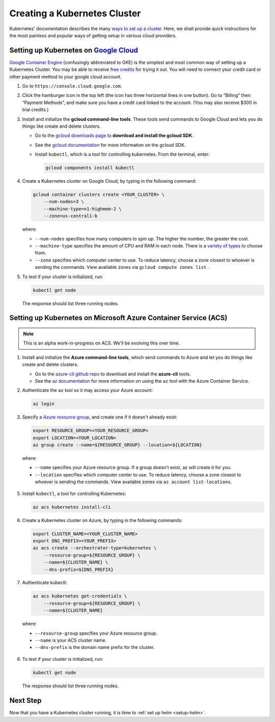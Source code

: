 .. _create-k8s-cluster:

Creating a Kubernetes Cluster
=============================

Kubernetes' documentation describes the many `ways to set up a cluster`_.
Here, we shall provide quick instructions for the most painless and
popular ways of getting setup in various cloud providers.


Setting up Kubernetes on `Google Cloud <https://cloud.google.com/>`_
--------------------------------------------------------------------

`Google Container Engine <https://cloud.google.com/container-engine/>`_
(confusingly abbreviated to GKE) is the simplest and most common way of setting
up a Kubernetes Cluster. You may be able to receive `free credits
<https://cloud.google.com/free/>`_ for trying it out. You will need to
connect your credit card or other payment method to your google cloud account.

1. Go to ``https://console.cloud.google.com``.

2. Click the hamburger icon in the top left (the icon has three horizontal lines
   in one button). Go to “Billing” then “Payment Methods”, and make sure you
   have a credit card linked to the account. (You may also receive $300 in trial
   credits.)

3. Install and initialize the **gcloud command-line tools**. These tools send
   commands to Google Cloud and lets you do things like create and delete
   clusters.

   - Go to the `gcloud downloads page <https://cloud.google.com/sdk/downloads>`_
     to **download and install the gcloud SDK**.
   - See the `gcloud documentation <https://cloud.google.com/sdk/>`_ for
     more information on the gcloud SDK.
   - Install ``kubectl``, which is a tool for controlling kubernetes. From
     the terminal, enter:

     .. code-block:: bash

        gcloud components install kubectl

4. Create a Kubernetes cluster on Google Cloud, by typing in the following
   command:

   .. code-block:: bash

      gcloud container clusters create <YOUR_CLUSTER> \
          --num-nodes=3 \
          --machine-type=n1-highmem-2 \
          --zone=us-central1-b

   where:

   * ``--num-nodes`` specifies how many computers to spin up. The higher the
     number, the greater the cost.
   * ``--machine-type`` specifies the amount of CPU and RAM in each node. There
     is a `variety of types <https://cloud.google.com/compute/docs/machine-types>`_
     to choose from.
   * ``--zone`` specifies which computer center to use.  To reduce latency,
     choose a zone closest to whoever is sending the commands. View available
     zones via ``gcloud compute zones list`` .

5. To test if your cluster is initialized, run:

   .. code-block:: bash

      kubectl get node

   The response should list three running nodes.


Setting up Kubernetes on Microsoft Azure Container Service (ACS)
----------------------------------------------------------------

.. note::

   This is an alpha work-in-progress on ACS. We'll be evolving this over time.



1. Install and initialize the **Azure command-line tools**, which send commands
   to Azure and let you do things like create and delete clusters.

   - Go to the `azure-cli github repo <https://github.com/Azure/azure-cli>`_
     to download and install the **azure-cli** tools.
   - See the `az documentation <https://docs.microsoft.com/en-us/cli/azure/acs>`_
     for more information on using the ``az`` tool with the Azure Container
     Service.

2. Authenticate the ``az`` tool so it may access your Azure account:

   .. code-block:: bash

      az login

3. Specify a `Azure resource group`_, and create one if it doesn't already
   exist:

   .. code-block:: bash

     export RESOURCE_GROUP=<YOUR_RESOURCE_GROUP>
     export LOCATION=<YOUR_LOCATION>
     az group create --name=${RESOURCE_GROUP} --location=${LOCATION}

  where:

  * ``--name`` specifies your Azure resource group. If a group doesn't exist,
    az will create it for you.
  * ``--location`` specifies which computer center to use.  To reduce latency,
    choose a zone closest to whoever is sending the commands. View available
    zones via ``az account list-locations``.

5. Install ``kubectl``, a tool for controlling Kubernetes:

   .. code-block:: bash

      az acs kubernetes install-cli

6. Create a Kubernetes cluster on Azure, by typing in the following commands:

   .. code-block:: bash

      export CLUSTER_NAME=<YOUR_CLUSTER_NAME>
      export DNS_PREFIX=<YOUR_PREFIX>
      az acs create --orchestrator-type=kubernetes \
          --resource-group=${RESOURCE_GROUP} \
          --name=${CLUSTER_NAME} \
          --dns-prefix=${DNS_PREFIX}

7. Authenticate kubectl:

   .. code-block:: bash

      az acs kubernetes get-credentials \
          --resource-group=${RESOURCE_GROUP} \
          --name=${CLUSTER_NAME}

  where:

  * ``--resource-group`` specifies your Azure resource group.
  * ``--name`` is your ACS cluster name.
  * ``--dns-prefix`` is the domain name prefix for the cluster.

8. To test if your cluster is initialized, run:

   .. code-block:: bash

      kubectl get node

   The response should list three running nodes.


Next Step
---------

Now that you have a Kubernetes cluster running, it is time to
:ref:`set up helm <setup-helm>`.

.. _ways to set up a cluster: https://kubernetes.io/docs/setup/pick-right-solution/
.. _Azure resource group: https://docs.microsoft.com/en-us/azure/azure-resource-manager/resource-group-overview#resource-groups